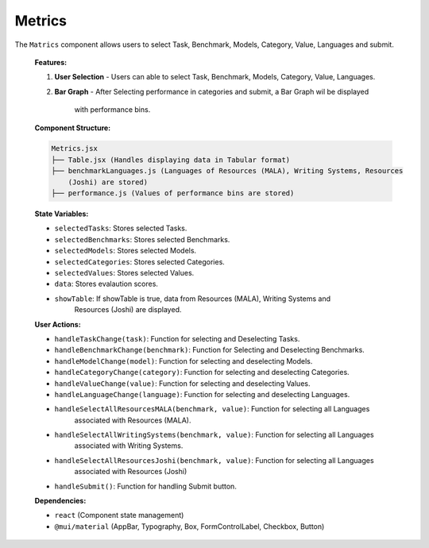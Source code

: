 Metrics
================

The ``Matrics`` component allows users to select Task, Benchmark, Models, Category, Value, Languages and submit.

   **Features:**

   1. **User Selection**
      - Users can able to select Task, Benchmark, Models, Category, Value, Languages.

   2. **Bar Graph**
      - After Selecting performance in categories and submit, a Bar Graph wil be displayed 
        with performance bins.

  
   **Component Structure:**

   .. code-block:: text

      Metrics.jsx
      ├── Table.jsx (Handles displaying data in Tabular format)
      ├── benchmarkLanguages.js (Languages of Resources (MALA), Writing Systems, Resources 
          (Joshi) are stored)
      ├── performance.js (Values of performance bins are stored)


   **State Variables:**
   
   - ``selectedTasks``: Stores selected Tasks.
   - ``selectedBenchmarks``: Stores selected Benchmarks.
   - ``selectedModels``: Stores selected Models.
   - ``selectedCategories``: Stores selected Categories.
   - ``selectedValues``: Stores selected Values.
   - ``data``: Stores evalaution scores.
   - ``showTable``: If showTable is true, data from Resources (MALA), Writing Systems and 
       Resources (Joshi) are displayed.

   **User Actions:**

   - ``handleTaskChange(task)``: Function for selecting and Deselecting Tasks.
   - ``handleBenchmarkChange(benchmark)``: Function for Selecting and Deselecting Benchmarks.
   - ``handleModelChange(model)``: Function for selecting and deselecting Models.
   - ``handleCategoryChange(category)``: Function for selecting and deselecting Categories.
   - ``handleValueChange(value)``: Function for selecting and deselecting Values.
   - ``handleLanguageChange(language)``: Function for selecting and deselecting Languages.
   - ``handleSelectAllResourcesMALA(benchmark, value)``: Function for selecting all Languages 
       associated with Resources (MALA).
   - ``handleSelectAllWritingSystems(benchmark, value)``: Function for selecting all Languages 
       associated with Writing Systems.
   - ``handleSelectAllResourcesJoshi(benchmark, value)``: Function for selecting all Languages 
       associated with Resources (Joshi)
   - ``handleSubmit()``: Function for handling Submit button.

   **Dependencies:**
   
   - ``react`` (Component state management)
   - ``@mui/material`` (AppBar, Typography, Box, FormControlLabel, Checkbox, Button)

